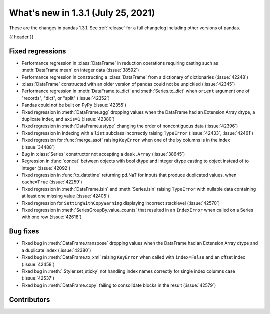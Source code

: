 .. _whatsnew_131:

What's new in 1.3.1 (July 25, 2021)
-----------------------------------

These are the changes in pandas 1.3.1. See :ref:`release` for a full changelog
including other versions of pandas.

{{ header }}

.. ---------------------------------------------------------------------------

.. _whatsnew_131.regressions:

Fixed regressions
~~~~~~~~~~~~~~~~~
- Performance regression in :class:`DataFrame` in reduction operations requiring casting such as :meth:`DataFrame.mean` on integer data (:issue:`38592`)
- Performance regression in constructing a :class:`DataFrame` from a dictionary of dictionaries (:issue:`42248`)
- :class:`DataFrame` constructed with an older version of pandas could not be unpickled (:issue:`42345`)
- Performance regression in :meth:`DataFrame.to_dict` and :meth:`Series.to_dict` when ``orient`` argument one of "records", "dict", or "split" (:issue:`42352`)
- Pandas could not be built on PyPy (:issue:`42355`)
- Fixed regression in :meth:`DataFrame.agg` dropping values when the DataFrame had an Extension Array dtype, a duplicate index, and ``axis=1`` (:issue:`42380`)
- Fixed regression in :meth:`DataFrame.astype` changing the order of noncontiguous data (:issue:`42396`)
- Fixed regression in indexing with a ``list`` subclass incorrectly raising ``TypeError`` (:issue:`42433`, :issue:`42461`)
- Fixed regression for :func:`merge_asof` raising ``KeyError`` when one of the ``by`` columns is in the index (:issue:`34488`)
- Bug in :class:`Series` constructor not accepting a ``dask.Array`` (:issue:`38645`)
- Regression in :func:`concat` between objects with bool dtype and integer dtype casting to object instead of to integer (:issue:`42092`)
- Fixed regression in :func:`to_datetime` returning pd.NaT for inputs that produce duplicated values, when ``cache=True`` (:issue:`42259`)
- Fixed regression in :meth:`DataFrame.isin` and :meth:`Series.isin` raising ``TypeError`` with nullable data containing at least one missing value (:issue:`42405`)
- Fixed regression for ``SettingWithCopyWarning`` displaying incorrect stacklevel (:issue:`42570`)
- Fixed regression in :meth:`SeriesGroupBy.value_counts` that resulted in an ``IndexError`` when called on a Series with one row (:issue:`42618`)

.. ---------------------------------------------------------------------------

.. _whatsnew_131.bug_fixes:

Bug fixes
~~~~~~~~~
- Fixed bug in :meth:`DataFrame.transpose` dropping values when the DataFrame had an Extension Array dtype and a duplicate index (:issue:`42380`)
- Fixed bug in :meth:`DataFrame.to_xml` raising ``KeyError`` when called with ``index=False`` and an offset index (:issue:`42458`)
- Fixed bug in :meth:`.Styler.set_sticky` not handling index names correctly for single index columns case (:issue:`42537`)
- Fixed bug in :meth:`DataFrame.copy` failing to consolidate blocks in the result (:issue:`42579`)

.. ---------------------------------------------------------------------------

.. _whatsnew_131.contributors:

Contributors
~~~~~~~~~~~~

.. contributors:: v1.3.0..v1.3.1
